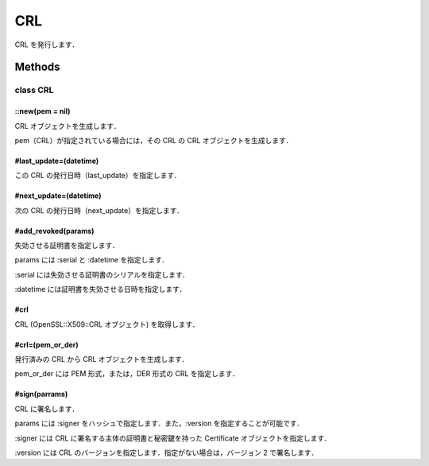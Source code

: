 ===
CRL
===

CRL を発行します．

Methods
=======

class CRL
---------

::new(pem = nil)
^^^^^^^^^^^^^^^^

CRL オブジェクトを生成します．

pem（CRL）が指定されている場合には，その CRL の CRL オブジェクトを生成します．


#last_update=(datetime)
^^^^^^^^^^^^^^^^^^^^^^^

この CRL の発行日時（last_update）を指定します．


#next_update=(datetime)
^^^^^^^^^^^^^^^^^^^^^^^

次の CRL の発行日時（next_update）を指定します．


#add_revoked(params)
^^^^^^^^^^^^^^^^^^^^

失効させる証明書を指定します．

params には :serial と :datetime を指定します．

:serial には失効させる証明書のシリアルを指定します．

:datetime には証明書を失効させる日時を指定します．


#crl
^^^^

CRL (OpenSSL::X509::CRL オブジェクト) を取得します．

#crl=(pem_or_der)
^^^^^^^^^^^^^^^^^

発行済みの CRL から CRL オブジェクトを生成します．

pem_or_der には PEM 形式，または，DER 形式の CRL を指定します．

#sign(parrams)
^^^^^^^^^^^^^^

CRL に署名します．

params には :signer をハッシュで指定します．また，:version を指定することが可能です．

:signer には CRL に署名する主体の証明書と秘密鍵を持った Certificate オブジェクトを指定します．

:version には CRL のバージョンを指定します．指定がない場合は，バージョン 2 で署名します．
